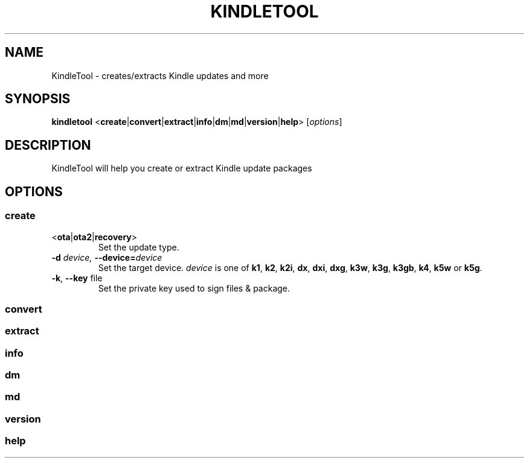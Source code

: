 .TH KINDLETOOL 1 05/03/12 Linux KindleTool
.SH NAME
KindleTool \- creates/extracts Kindle updates and more
.SH SYNOPSIS
.B kindletool
.RB < create | convert | extract | info | dm | md | version | help >
.RI [ options ]
.SH DESCRIPTION
KindleTool will help you create or extract Kindle update packages
.SH OPTIONS
.SS create
.TP
.RB < ota | ota2 | recovery >
Set the update type.
.TP
.BI \-d " device, " \-\-device= device
Set the target device.
.I device
is one of
.BR k1 ", " k2 ", " k2i ", " dx ", " dxi ", " dxg ", " k3w ", " k3g ", " k3gb ", " k4 ", " k5w " or " k5g .
.TP
.BR \-k ", " \-\-key " file"
Set the private key used to sign files & package.
.SS convert
.SS extract
.SS info
.SS dm
.SS md
.SS version
.SS help